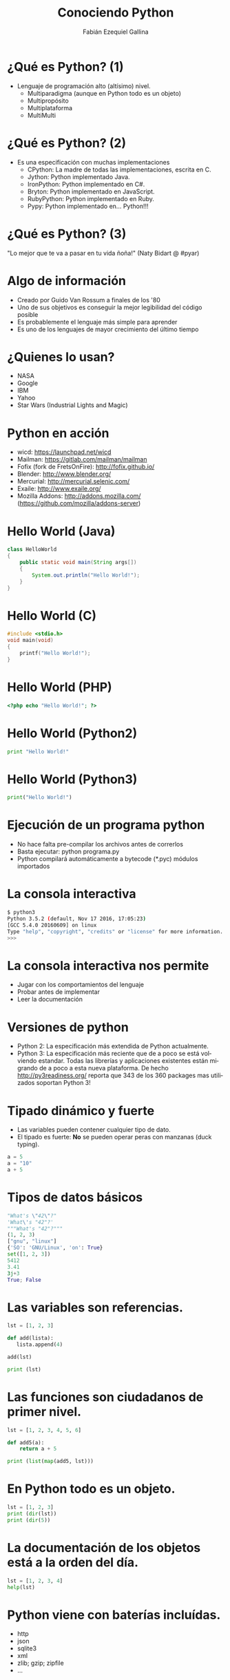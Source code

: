 # -*- coding:utf-8 -*-
#+Title: Conociendo Python
#+Babel: :results silent
#+AUTHOR: Fabián Ezequiel Gallina
#+DESCRIPTION: Slides de Conociendo Python
#+EMAIL: fgallina@gnu.org
#+KEYWORDS: python, charla
#+LANGUAGE: es
#+OPTIONS: num:nil toc:t org-export-html-coding-system:utf-8
#+startup: beamer
#+LaTeX_CLASS: beamer
#+LaTeX_CLASS_OPTIONS: [bigger]
#+BEAMER_FRAME_LEVEL: 1

* ¿Qué es Python? (1)

+ Lenguaje de programación alto (altísimo) nivel.
  - Multiparadigma (aunque en Python todo es un objeto)
  - Multipropósito
  - Multiplataforma
  - MultiMulti

* ¿Qué es Python? (2)

+ Es una especificación con muchas implementaciones
  - CPython: La madre de todas las implementaciones, escrita en C.
  - Jython: Python implementado Java.
  - IronPython: Python implementado en C#.
  - Bryton: Python implementado en JavaScript.
  - RubyPython: Python implementado en Ruby.
  - Pypy: Python implementado en... Python!!!

* ¿Qué es Python? (3)

"Lo mejor que te va a pasar en tu vida ñoña!" (Naty Bidart @ #pyar)

* Algo de información

+ Creado por Guido Van Rossum a finales de los '80
+ Uno de sus objetivos es conseguir la mejor legibilidad del código posible
+ Es probablemente el lenguaje más simple para aprender
+ Es uno de los lenguajes de mayor crecimiento del último tiempo

* ¿Quienes lo usan?

+ NASA
+ Google
+ IBM
+ Yahoo
+ Star Wars (Industrial Lights and Magic)

* Python en acción

+ wicd: https://launchpad.net/wicd
+ Mailman: https://gitlab.com/mailman/mailman
+ Fofix (fork de FretsOnFire): http://fofix.github.io/
+ Blender: http://www.blender.org/
+ Mercurial: http://mercurial.selenic.com/
+ Exaile: http://www.exaile.org/
+ Mozilla Addons: http://addons.mozilla.com/ (https://github.com/mozilla/addons-server)

* Hello World (Java)
#+BEGIN_SRC java
  class HelloWorld
  {
      public static void main(String args[])
      {
          System.out.println("Hello World!");
      }
  }
#+end_src

* Hello World (C)
#+BEGIN_SRC c
  #include <stdio.h>
  void main(void)
  {
      printf("Hello World!");
  }
#+end_src

* Hello World (PHP)
#+BEGIN_SRC php
  <?php echo "Hello World!"; ?>
#+end_src

* Hello World (Python2)
#+BEGIN_SRC python
  print "Hello World!"
#+END_SRC

* Hello World (Python3)
#+BEGIN_SRC python
  print("Hello World!")
#+END_SRC

* Ejecución de un programa python

+ No hace falta pre-compilar los archivos antes de correrlos
+ Basta ejecutar: python programa.py
+ Python compilará automáticamente a bytecode (*.pyc) módulos importados

* La consola interactiva
#+BEGIN_SRC sh
  $ python3
  Python 3.5.2 (default, Nov 17 2016, 17:05:23) 
  [GCC 5.4.0 20160609] on linux
  Type "help", "copyright", "credits" or "license" for more information.
  >>> 
#+END_SRC

* La consola interactiva nos permite

+ Jugar con los comportamientos del lenguaje
+ Probar antes de implementar
+ Leer la documentación

* Versiones de python

+ Python 2: La especificación más extendida de Python actualmente.
+ Python 3: La especificación más reciente que de a poco se está
  volviendo estandar. Todas las librerías y aplicaciones existentes
  están migrando de a poco a esta nueva plataforma. De hecho
  http://py3readiness.org/ reporta que 343 de los 360 packages mas
  utilizados soportan Python 3!

* Tipado dinámico y fuerte

+ Las variables pueden contener cualquier tipo de dato.
+ El tipado es fuerte: *No* se pueden operar peras con manzanas (duck typing).
#+BEGIN_SRC python
  a = 5
  a = "10"
  a + 5
#+END_SRC

* Tipos de datos básicos
#+BEGIN_SRC python
  "What's \"42\"?"
  'What\'s "42"?'
  """What's "42"?"""
  (1, 2, 3)
  ["gnu", "linux"]
  {'SO': 'GNU/Linux', 'on': True}
  set([1, 2, 3])
  5412
  3.41
  3j+3
  True; False
#+END_SRC

* Las variables son referencias.
#+BEGIN_SRC python
  lst = [1, 2, 3]

  def add(lista):
     lista.append(4)

  add(lst)

  print (lst)
#+END_SRC

* Las funciones son ciudadanos de primer nivel.
#+BEGIN_SRC python
  lst = [1, 2, 3, 4, 5, 6]

  def add5(a):
      return a + 5

  print (list(map(add5, lst)))
#+END_SRC

* En Python *todo* es un objeto.
#+BEGIN_SRC python
  lst = [1, 2, 3]
  print (dir(lst))
  print (dir(5))
#+END_SRC

* La documentación de los objetos está a la orden del día.
#+BEGIN_SRC python
  lst = [1, 2, 3, 4]
  help(lst)
#+END_SRC

* Python viene con baterías incluídas.

+ http
+ json
+ sqlite3
+ xml
+ zlib; gzip; zipfile
+ ...

* Otras baterías
#+BEGIN_SRC sh
  $ pip search pillow
  Pillow                    - Python Imaging Library (fork)
  eirx                      - Simple image manipulate based on Pillow.
  pillowtop                 - A couchdbkit changes listener for doing backend processing
  pillowfluff               - Map over CouchDB changes feed built to run on Pillowtop
  Pillow-PIL                - Pillow wrapper for PIL compatibility

  $ pip install Pillow
#+END_SRC

* Módulos propios
#+BEGIN_SRC sh
mimodulo/__init__.py
mimodulo/utils.py
mimodulo/net.py
mimodulo/submodulo/__init__.py
mimodulo/submodulo/nasa.py
#+END_SRC
#+BEGIN_SRC sh
$ PYTHONPATH=/parent/of/:$PYTHONPATH python3
Python 3.5.2 (default, Nov 17 2016, 17:05:23) 
[GCC 5.4.0 20160609] on linux
Type "help", "copyright", "credits" or "license" for more information.
>>> from mimodulo.net import connect
>>> from mimodulo.submodulo import nasa
>>> connect(to=nasa)
#+END_SRC

* Virtualenv

+ Nos permite isolar nuestro paquetes de desarrollo con los del sistema
#+BEGIN_SRC sh
$ virtualenv --python=python3 env
$ source env/bin/activate
(env)$ # Trabajo muy duro, como un esclavo...
(env)$ deactivate
$
#+END_SRC

* A los bifes, (un poco de live coding):

Vamos a inventar algún ejemplo que aplique la mayoría de estos conceptos :)

+ virtualenv y pip al rescate
+ La indentación importa
+ Funciones con argumentos posicionales y de palabra clave
+ Manejo simple de excepciones
+ Context managers
+ Decorators
+ Generadores
+ Clases, métodos de clase, estáticos, "protegidos" y "privados"
+ Scopes (local, global, built-in)

* Links

+ PyAR (Python Argentina): http://www.python.com.ar
+ Tutorial de Python en español!: http://docs.python.org.ar/tutorial/
+ Python (Sitio Oficial): http://www.python.org
+ Python Package Index: http://pypi.python.org
+ Scientific Tools for Python: http://www.scipy.org/
+ iPython: http://ipython.org/
+ Esta charla: https://github.com/fgallina/ConociendoPython

* Licencia

#+BEGIN_SRC txt
Creative Commons Atribución-CompartirDerivadasIgual 3.0 Unported.

Usted es libre de:

  + Compartir - copiar, distribuir, ejecutar y comunicar públicamente la obra
  + hacer obras derivadas
  + hacer un uso comercial de esta obra

Bajo las condiciones siguientes:

  + Atribución: Debe reconocer los créditos de la obra de la manera
    especificada por el autor o el licenciante (pero no de una manera que
    sugiera que tiene su apoyo o que apoyan el uso que hace de su obra).

  + Compartir bajo la Misma Licencia: Si altera o transforma esta obra, o
    genera una obra derivada, sólo puede distribuir la obra generada bajo una
    licencia idéntica a ésta.

Resumen Texto Legal: http://creativecommons.org/licenses/by-sa/3.0/deed.es
Licencia Completa: http://creativecommons.org/licenses/by-sa/3.0/legalcode
#+END_SRC
